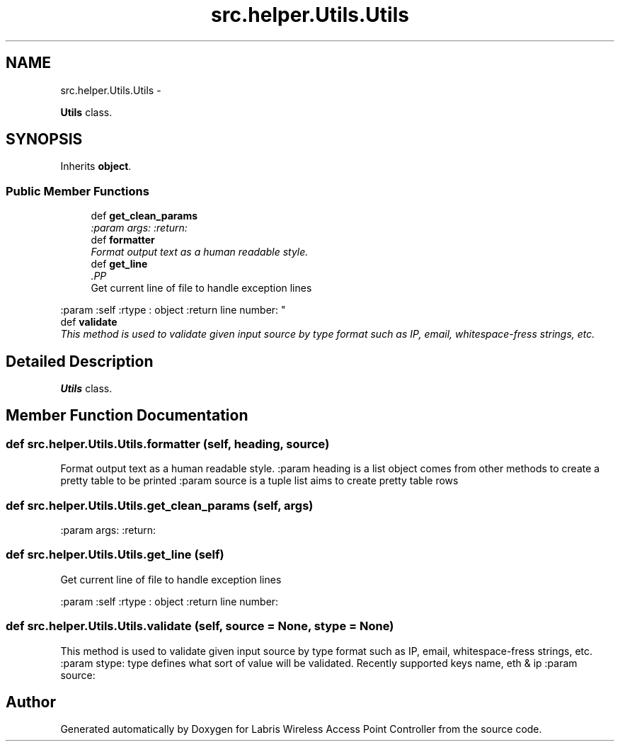.TH "src.helper.Utils.Utils" 3 "Thu Mar 21 2013" "Version v1.0" "Labris Wireless Access Point Controller" \" -*- nroff -*-
.ad l
.nh
.SH NAME
src.helper.Utils.Utils \- 
.PP
\fBUtils\fP class\&.  

.SH SYNOPSIS
.br
.PP
.PP
Inherits \fBobject\fP\&.
.SS "Public Member Functions"

.in +1c
.ti -1c
.RI "def \fBget_clean_params\fP"
.br
.RI "\fI:param args: :return: \fP"
.ti -1c
.RI "def \fBformatter\fP"
.br
.RI "\fIFormat output text as a human readable style\&. \fP"
.ti -1c
.RI "def \fBget_line\fP"
.br
.RI "\fI.PP
.nf
Get current line of file to handle exception lines
.fi
.PP
 :param :self :rtype : object :return line number: \fP"
.ti -1c
.RI "def \fBvalidate\fP"
.br
.RI "\fIThis method is used to validate given input source by type format such as IP, email, whitespace-fress strings, etc\&. \fP"
.in -1c
.SH "Detailed Description"
.PP 
\fBUtils\fP class\&. 
.SH "Member Function Documentation"
.PP 
.SS "def src\&.helper\&.Utils\&.Utils\&.formatter (self, heading, source)"

.PP
Format output text as a human readable style\&. :param heading is a list object comes from other methods to create a pretty table to be printed :param source is a tuple list aims to create pretty table rows 
.SS "def src\&.helper\&.Utils\&.Utils\&.get_clean_params (self, args)"

.PP
:param args: :return: 
.SS "def src\&.helper\&.Utils\&.Utils\&.get_line (self)"

.PP
.PP
.nf
Get current line of file to handle exception lines
.fi
.PP
 :param :self :rtype : object :return line number: 
.SS "def src\&.helper\&.Utils\&.Utils\&.validate (self, source = \fCNone\fP, stype = \fCNone\fP)"

.PP
This method is used to validate given input source by type format such as IP, email, whitespace-fress strings, etc\&. :param stype: type defines what sort of value will be validated\&. Recently supported keys name, eth & ip :param source: 

.SH "Author"
.PP 
Generated automatically by Doxygen for Labris Wireless Access Point Controller from the source code\&.
